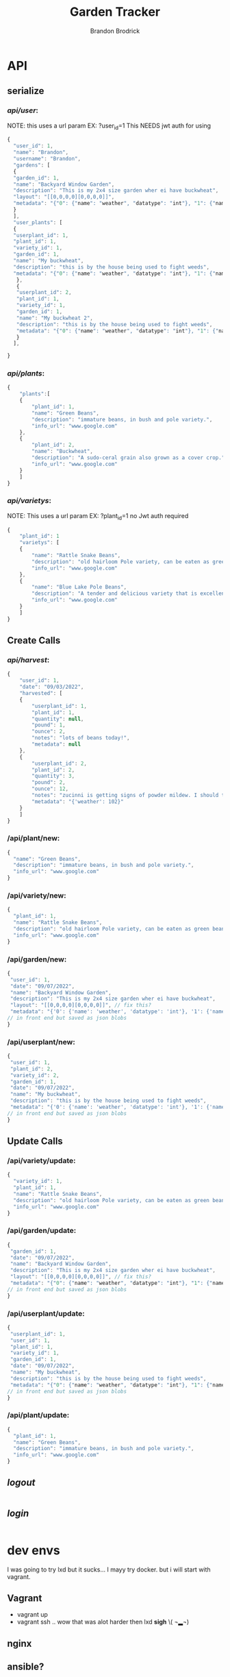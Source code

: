 
#+TITLE: Garden Tracker
#+AUTHOR: Brandon  Brodrick

* API
** serialize
*** /api/user/:
NOTE:
this uses a url param EX: ?user_id=1
This NEEDS jwt auth for using 
#+BEGIN_SRC javascript
{
  "user_id": 1,
  "name": "Brandon",
  "username": "Brandon",
  "gardens": [
  {
  "garden_id": 1,
  "name": "Backyard Window Garden",
  "description": "This is my 2x4 size garden wher ei have buckwheat",
  "layout": "[[0,0,0,0][0,0,0,0]]",
  "metadata": "{"0": {"name": "weather", "datatype": "int"}, "1": {"name": "watered", "datatype": "bool"}}"
  }
  ],
  "user_plants": [
  {
  "userplant_id": 1,
  "plant_id": 1,
  "variety_id": 1,
  "garden_id": 1,
  "name": "My buckwheat",
  "description": "this is by the house being used to fight weeds",
  "metadata": "{"0": {"name": "weather", "datatype": "int"}, "1": {"name": "watered", "datatype": "bool"}}"
   },
   {
   "userplant_id": 2,
   "plant_id": 1,
   "variety_id": 1,
   "garden_id": 1,
   "name": "My buckwheat 2",
   "description": "this is by the house being used to fight weeds",
   "metadata": "{"0": {"name": "weather", "datatype": "int"}, "1": {"name": "watered", "datatype": "bool"}}"
   }
  ],
  
}
#+END_SRC 
*** /api/plants/:
#+BEGIN_SRC javascript
  {
      "plants":[
	  {
	      "plant_id": 1,
	      "name": "Green Beans",
	      "description": "immature beans, in bush and pole variety.", 
	      "info_url": "www.google.com" 
	  },
	  {
	      "plant_id": 2,
	      "name": "Buckwheat",
	      "description": "A sudo-ceral grain also grown as a cover crop.", 
	      "info_url": "www.google.com" 
	  }
      ]
  }
#+END_SRC 
*** /api/varietys/:
NOTE:
This uses a url param EX: ?plant_id=1
no Jwt auth required
#+BEGIN_SRC javascript
  {
      "plant_id": 1
      "varietys": [
	  {
	      "name": "Rattle Snake Beans",
	      "description": "old hairloom Pole variety, can be eaten as green bean or dry bean. very prolific.", 
	      "info_url": "www.google.com" 
	  },
	  {
	      "name": "Blue Lake Pole Beans",
	      "description": "A tender and delicious variety that is excellent due to its versatility in the kitchen! Blue Lake Pole vines can grow up to 12 feet long.", 
	      "info_url": "www.google.com" 
	  }
      ]
  }
#+END_SRC 
** Create Calls
*** /api/harvest/:
#+BEGIN_SRC javascript
{
    "user_id": 1,
    "date": "09/03/2022",
    "harvested": [
	{
	    "userplant_id": 1,
	    "plant_id": 1,
	    "quantity": null,
	    "pound": 1,
	    "ounce": 2,
	    "notes": "lots of beans today!",
	    "metadata": null
	},
	{
	    "userplant_id": 2,
	    "plant_id": 2,
	    "quantity": 3,
	    "pound": 2,
	    "ounce": 12,
	    "notes": "zucinni is getting signs of powder mildew. I should treat soon",
	    "metadata": "{'weather': 102}"
	}
    ]
}
#+END_SRC 

*** /api/plant/new:
#+BEGIN_SRC javascript
  {
    "name": "Green Beans",
    "description": "immature beans, in bush and pole variety.", 
    "info_url": "www.google.com" 
  }
#+END_SRC 
*** /api/variety/new:
#+BEGIN_SRC javascript
  {
    "plant_id": 1,
    "name": "Rattle Snake Beans",
    "description": "old hairloom Pole variety, can be eaten as green bean or dry bean. very prolific.", 
    "info_url": "www.google.com" 
  }
#+END_SRC 
*** /api/garden/new:
#+BEGIN_SRC javascript
{
 "user_id": 1,
 "date": "09/07/2022",
 "name": "Backyard Window Garden",
 "description": "This is my 2x4 size garden wher ei have buckwheat",
 "layout": "[[0,0,0,0][0,0,0,0]]", // fix this?
 "metadata": "{'0': {'name': 'weather', 'datatype': 'int'}, '1': {'name': 'watered', 'datatype': 'bool'}}" // list of json objects that will be rendered
// in front end but saved as json blobs
}
#+END_SRC 

*** /api/userplant/new:
#+BEGIN_SRC javascript
{
 "user_id": 1,
 "plant_id": 2,
 "variety_id": 2,
 "garden_id": 1,
 "date": "09/07/2022",
 "name": "My buckwheat",
 "description": "this is by the house being used to fight weeds",
 "metadata": "{'0': {'name': 'weather', 'datatype': 'int'}, '1': {'name': 'watered', 'datatype': 'bool'}}" // list of json objects that will be rendered
// in front end but saved as json blobs
}
#+END_SRC 

** Update Calls
*** /api/variety/update:
#+BEGIN_SRC javascript
  {
    "variety_id": 1,
    "plant_id": 1,
    "name": "Rattle Snake Beans",
    "description": "old hairloom Pole variety, can be eaten as green bean or dry bean. very prolific.", 
    "info_url": "www.google.com" 
  }
#+END_SRC 
*** /api/garden/update:
#+BEGIN_SRC javascript
{
 "garden_id": 1,
 "date": "09/07/2022",
 "name": "Backyard Window Garden",
 "description": "This is my 2x4 size garden wher ei have buckwheat",
 "layout": "[[0,0,0,0][0,0,0,0]]", // fix this?
 "metadata": "{"0": {"name": "weather", "datatype": "int"}, "1": {"name": "watered", "datatype": "bool"}}" // list of json objects that will be rendered
// in front end but saved as json blobs
}
#+END_SRC 

*** /api/userplant/update:
#+BEGIN_SRC javascript
{
 "userplant_id": 1,
 "user_id": 1,
 "plant_id": 1,
 "variety_id": 1,
 "garden_id": 1,
 "date": "09/07/2022",
 "name": "My buckwheat",
 "description": "this is by the house being used to fight weeds",
 "metadata": "{"0": {"name": "weather", "datatype": "int"}, "1": {"name": "watered", "datatype": "bool"}}" // list of json objects that will be rendered
// in front end but saved as json blobs
}
#+END_SRC 

*** /api/plant/update:
#+BEGIN_SRC javascript
  {
    "plant_id": 1,
    "name": "Green Beans",
    "description": "immature beans, in bush and pole variety.", 
    "info_url": "www.google.com" 
  }
#+END_SRC 
** /logout/
#+BEGIN_SRC json
#+END_SRC 

** /login/
#+BEGIN_SRC json
#+END_SRC 

* dev envs
I was going to try lxd but it sucks... I mayy try docker. but i will start with vagrant.
** Vagrant
- vagrant up
- vagrant ssh
  .. wow that was alot harder then lxd *sigh* \( ¬▂¬) 
** nginx
** ansible? 
* migrations
HOW TO MIGRATE:
- open ./migrations.py
- in "unrun_migrations" add new migration with "{{MIGRATION_NUMBER}} : {{MIGRATION_COMMAND}},"
- in main.py run AppDataBase migrate function

* frontend
 I would like this to be decoupled from the backend.. I may build it with templates for now? templates are alittle quicker and make dev envs less work.

 I plan to make this a vue front end with abilities to make/adjust garden layouts. show and create graphs live and ext.

* TODO plans
I am adding migrations (10, 11) for new tables for keeping past updates from user plants and user gardens. this is maybe a bad idea? I think it may be useful
so i am going to add it now

I eventually want to transition this to a go backend but I just want to get this up and running quickly so I went with flask. 

- OK I think all  the calls work, now I need to create a front end for displaying the data and interacting with it.
- need to add jwt,
- fix sql injection 
- need to add support for new fields
  - user_token
  - user_plant metadata
  - user_garden metadata
  - user_plant foot_size
  - plant foot_size
  - variety foot_size
     
